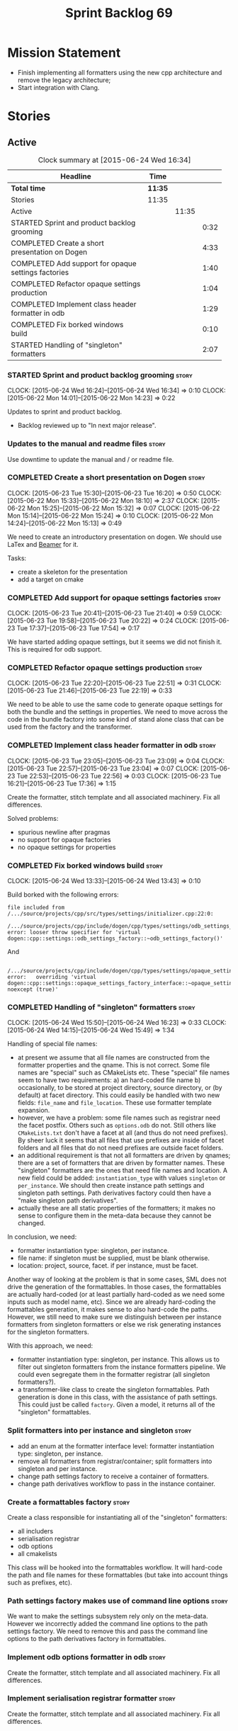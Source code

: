#+title: Sprint Backlog 69
#+options: date:nil toc:nil author:nil num:nil
#+todo: STARTED | COMPLETED CANCELLED POSTPONED
#+tags: { story(s) spike(p) }

* Mission Statement

- Finish implementing all formatters using the new cpp architecture
  and remove the legacy architecture;
- Start integration with Clang.

* Stories

** Active

#+begin: clocktable :maxlevel 3 :scope subtree :indent nil :emphasize nil :scope file :narrow 75
#+CAPTION: Clock summary at [2015-06-24 Wed 16:34]
| <75>                                                                        |         |       |      |
| Headline                                                                    | Time    |       |      |
|-----------------------------------------------------------------------------+---------+-------+------|
| *Total time*                                                                | *11:35* |       |      |
|-----------------------------------------------------------------------------+---------+-------+------|
| Stories                                                                     | 11:35   |       |      |
| Active                                                                      |         | 11:35 |      |
| STARTED Sprint and product backlog grooming                                 |         |       | 0:32 |
| COMPLETED Create a short presentation on Dogen                              |         |       | 4:33 |
| COMPLETED Add support for opaque settings factories                         |         |       | 1:40 |
| COMPLETED Refactor opaque settings production                               |         |       | 1:04 |
| COMPLETED Implement class header formatter in odb                           |         |       | 1:29 |
| COMPLETED Fix borked windows build                                          |         |       | 0:10 |
| STARTED Handling of "singleton" formatters                                  |         |       | 2:07 |
#+end:

*** STARTED Sprint and product backlog grooming                       :story:
    CLOCK: [2015-06-24 Wed 16:24]--[2015-06-24 Wed 16:34] =>  0:10
    CLOCK: [2015-06-22 Mon 14:01]--[2015-06-22 Mon 14:23] =>  0:22

Updates to sprint and product backlog.

- Backlog reviewed up to "In next major release".

*** Updates to the manual and readme files                            :story:

Use downtime to update the manual and / or readme file.

*** COMPLETED Create a short presentation on Dogen                    :story:
    CLOSED: [2015-06-23 Tue 16:28]
    CLOCK: [2015-06-23 Tue 15:30]--[2015-06-23 Tue 16:20] =>  0:50
    CLOCK: [2015-06-22 Mon 15:33]--[2015-06-22 Mon 18:10] =>  2:37
    CLOCK: [2015-06-22 Mon 15:25]--[2015-06-22 Mon 15:32] =>  0:07
    CLOCK: [2015-06-22 Mon 15:14]--[2015-06-22 Mon 15:24] =>  0:10
    CLOCK: [2015-06-22 Mon 14:24]--[2015-06-22 Mon 15:13] =>  0:49

We need to create an introductory presentation on dogen.
We should use LaTex and [[http://mirror.ox.ac.uk/sites/ctan.org/macros/latex/contrib/beamer/doc/beameruserguide.pdf][Beamer]] for it.

Tasks:

- create a skeleton for the presentation
- add a target on cmake

*** COMPLETED Add support for opaque settings factories               :story:
    CLOSED: [2015-06-23 Tue 21:40]
    CLOCK: [2015-06-23 Tue 20:41]--[2015-06-23 Tue 21:40] =>  0:59
    CLOCK: [2015-06-23 Tue 19:58]--[2015-06-23 Tue 20:22] =>  0:24
    CLOCK: [2015-06-23 Tue 17:37]--[2015-06-23 Tue 17:54] =>  0:17

We have started adding opaque settings, but it seems we did not finish
it. This is required for odb support.

*** COMPLETED Refactor opaque settings production                     :story:
    CLOSED: [2015-06-23 Tue 22:53]
    CLOCK: [2015-06-23 Tue 22:20]--[2015-06-23 Tue 22:51] =>  0:31
    CLOCK: [2015-06-23 Tue 21:46]--[2015-06-23 Tue 22:19] =>  0:33

We need to be able to use the same code to generate opaque settings
for both the bundle and the settings in properties. We need to move
across the code in the bundle factory into some kind of stand alone
class that can be used from the factory and the transformer.

*** COMPLETED Implement class header formatter in odb                 :story:
    CLOSED: [2015-06-23 Tue 22:56]
    CLOCK: [2015-06-23 Tue 23:05]--[2015-06-23 Tue 23:09] =>  0:04
    CLOCK: [2015-06-23 Tue 22:57]--[2015-06-23 Tue 23:04] =>  0:07
    CLOCK: [2015-06-23 Tue 22:53]--[2015-06-23 Tue 22:56] =>  0:03
    CLOCK: [2015-06-23 Tue 16:21]--[2015-06-23 Tue 17:36] =>  1:15

Create the formatter, stitch template and all associated
machinery. Fix all differences.

Solved problems:

- spurious newline after pragmas
- no support for opaque factories
- no opaque settings for properties

*** COMPLETED Fix borked windows build                                :story:
    CLOSED: [2015-06-24 Wed 14:15]
    CLOCK: [2015-06-24 Wed 13:33]--[2015-06-24 Wed 13:43] =>  0:10

Build borked with the following errors:

: file included from /.../source/projects/cpp/src/types/settings/initializer.cpp:22:0:
:  /.../source/projects/cpp/include/dogen/cpp/types/settings/odb_settings_factory.hpp:37:7: error: looser throw specifier for 'virtual dogen::cpp::settings::odb_settings_factory::~odb_settings_factory()'

And

:  /.../source/projects/cpp/include/dogen/cpp/types/settings/opaque_settings_factory_interface.hpp:45:13: error:   overriding 'virtual dogen::cpp::settings::opaque_settings_factory_interface::~opaque_settings_factory_interface() noexcept (true)'

*** COMPLETED Handling of "singleton" formatters                      :story:
    CLOSED: [2015-06-24 Wed 16:35]
    CLOCK: [2015-06-24 Wed 15:50]--[2015-06-24 Wed 16:23] =>  0:33
    CLOCK: [2015-06-24 Wed 14:15]--[2015-06-24 Wed 15:49] =>  1:34

Handling of special file names:

- at present we assume that all file names are constructed from the
  formatter properties and the qname. This is not correct. Some file
  names are "special" such as CMakeLists etc. These "special" file
  names seem to have two requirements: a) an hard-coded file name b)
  occasionally, to be stored at project directory, source directory,
  or (by default) at facet directory. This could easily be handled
  with two new fields: =file_name= and =file_location=. These use
  formatter template expansion.
- however, we have a problem: some file names such as registrar need
  the facet postfix. Others such as =options.odb= do not. Still others
  like =CMakeLists.txt= don't have a facet at all (and thus do not
  need prefixes). By sheer luck it seems that all files that use
  prefixes are inside of facet folders and all files that do not need
  prefixes are outside facet folders.
- an additional requirement is that not all formatters are driven by
  qnames; there are a set of formatters that are driven by formatter
  names. These "singleton" formatters are the ones that need file
  names and location. A new field could be added: =instantiation_type=
  with values =singleton= or =per_instance=. We should then create
  instance path settings and singleton path settings. Path derivatives
  factory could then have a "make singleton path derivatives".
- actually these are all static properties of the formatters; it makes
  no sense to configure them in the meta-data because they cannot be
  changed.

In conclusion, we need:

- formatter instantiation type: singleton, per instance.
- file name: if singleton must be supplied, must be blank otherwise.
- location: project, source, facet. if per instance, must be facet.

Another way of looking at the problem is that in some cases, SML does
not drive the generation of the formattables. In those cases, the
formattables are actually hard-coded (or at least partially hard-coded
as we need some inputs such as model name, etc). Since we are already
hard-coding the formattables generation, it makes sense to also
hard-code the paths. However, we still need to make sure we
distinguish between per instance formatters from singleton formatters
or else we risk generating instances for the singleton formatters.

With this approach, we need:

- formatter instantiation type: singleton, per instance. This allows
  us to filter out singleton formatters from the instance formatters
  pipeline. We could even segregate them in the formatter registrar
  (all singleton formatters?).
- a transformer-like class to create the singleton formattables. Path
  generation is done in this class, with the assistance of path
  settings. This could just be called =factory=. Given a model, it
  returns all of the "singleton" formattables.

*** Split formatters into per instance and singleton                  :story:

- add an enum at the formatter interface level: formatter
  instantiation type: singleton, per instance.
- remove all formatters from registrar/container; split formatters
  into singleton and per instance.
- change path settings factory to receive a container of formatters.
- change path derivatives workflow to pass in the instance container.

*** Create a formattables factory                                     :story:

Create a class responsible for instantiating all of the "singleton"
formatters:

- all includers
- serialisation registrar
- odb options
- all cmakelists

This class will be hooked into the formattables workflow. It will
hard-code the path and file names for these formattables (but take
into account things such as prefixes, etc).

*** Path settings factory makes use of command line options           :story:

We want to make the settings subsystem rely only on the
meta-data. However we incorrectly added the command line options to
the path settings factory. We need to remove this and pass the command
line options to the path derivatives factory in formattables.

*** Implement odb options formatter in odb                            :story:

Create the formatter, stitch template and all associated
machinery. Fix all differences.

*** Implement serialisation registrar formatter                       :story:

Create the formatter, stitch template and all associated
machinery. Fix all differences.

*** Implement source cmakelists formatter                             :story:

Create the formatter, stitch template and all associated
machinery. Fix all differences.

*** Implement include cmakelists formatter                            :story:

Create the formatter, stitch template and all associated
machinery. Fix all differences.

** Deprecated
